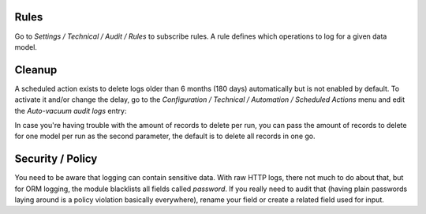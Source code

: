 Rules
~~~~~

Go to `Settings / Technical / Audit / Rules` to subscribe rules. A rule defines
which operations to log for a given data model.

.. image:: ../static/description/rule.png

Cleanup
~~~~~~~

A scheduled action exists to delete logs older than 6 months (180 days)
automatically but is not enabled by default.
To activate it and/or change the delay, go to the
`Configuration / Technical / Automation / Scheduled Actions` menu and edit the
`Auto-vacuum audit logs` entry:

.. image:: ../static/description/autovacuum.png

In case you're having trouble with the amount of records to delete per run,
you can pass the amount of records to delete for one model per run as the second
parameter, the default is to delete all records in one go.

Security / Policy
~~~~~~~~~~~~~~~~~

You need to be aware that logging can contain sensitive data. With raw HTTP logs,
there not much to do about that, but for ORM logging, the module blacklists all
fields called `password`. If you really need to audit that (having plain passwords
laying around is a policy violation basically everywhere), rename your field or
create a related field used for input.

